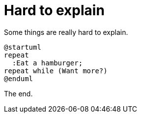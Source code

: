= Hard to explain

Some things are really hard to explain.

[plantuml, hamburgers, png]
----
@startuml
repeat
  :Eat a hamburger;
repeat while (Want more?)
@enduml
----

The end.
